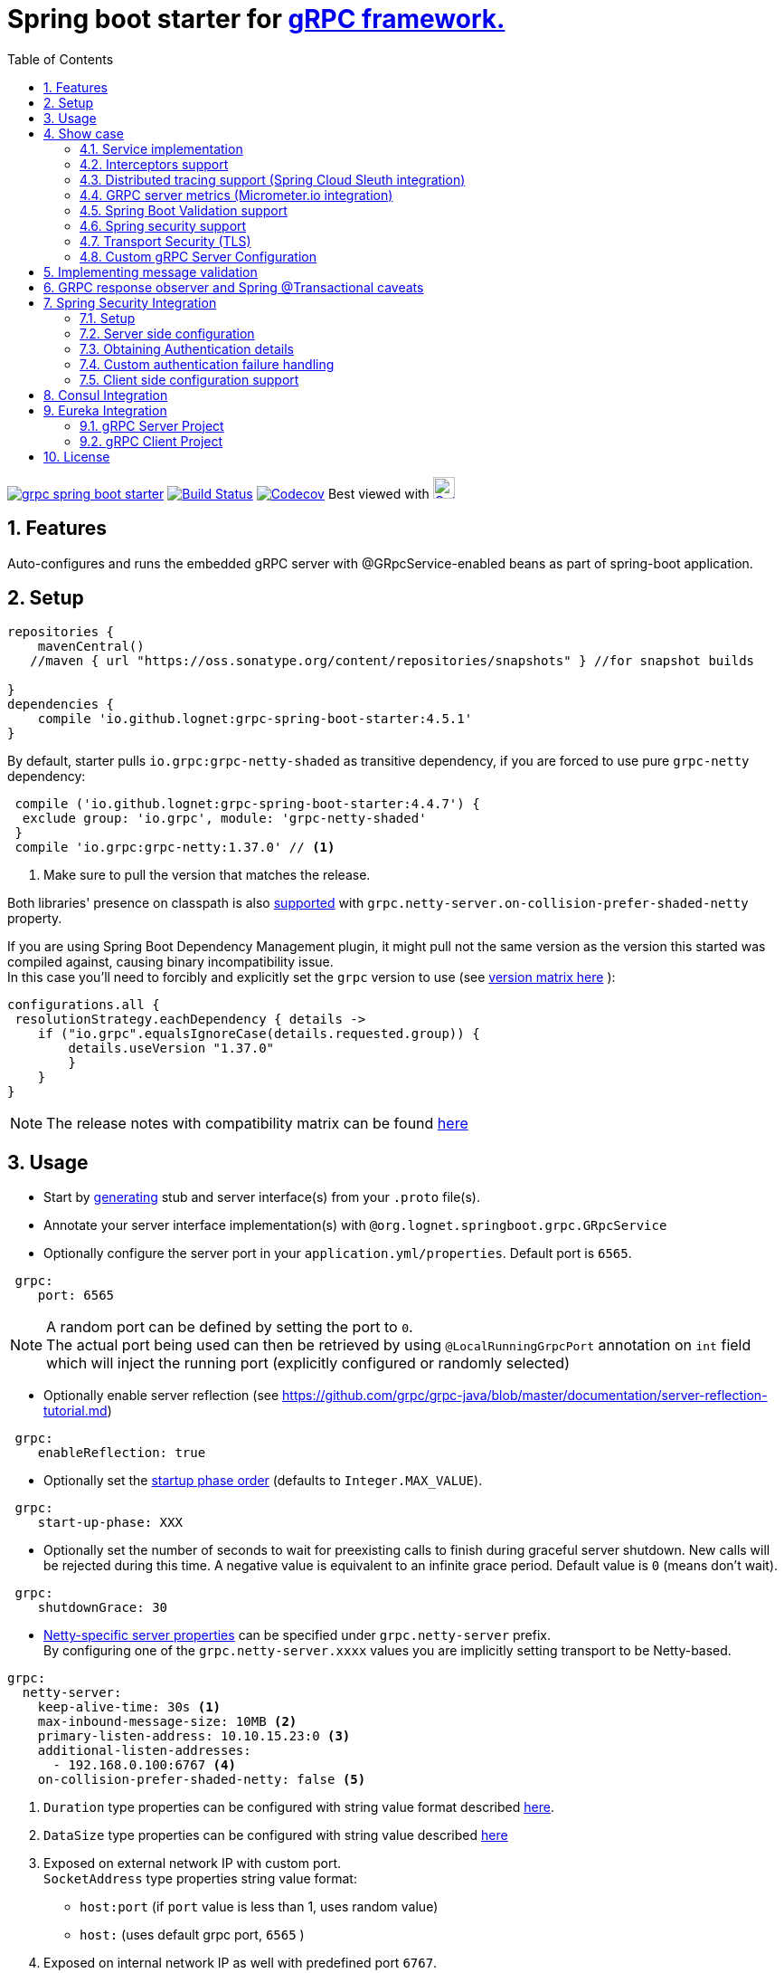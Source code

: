 = Spring boot starter for http://www.grpc.io/[gRPC framework.]
ifdef::env-github[]
:tip-caption: :bulb:
:note-caption: :information_source:
:important-caption: :heavy_exclamation_mark:
:caution-caption: :fire:
:warning-caption: :warning:
endif::[]
:toc:

image:https://img.shields.io/maven-central/v/io.github.lognet/grpc-spring-boot-starter.svg?label=Maven%20Central[link=https://search.maven.org/search?q=g:%22io.github.lognet%22%20AND%20a:%22grpc-spring-boot-starter%22]
image:https://travis-ci.org/LogNet/grpc-spring-boot-starter.svg?branch=master[Build Status,link=https://travis-ci.org/LogNet/grpc-spring-boot-starter]
image:https://codecov.io/gh/LogNet/grpc-spring-boot-starter/branch/master/graph/badge.svg["Codecov",link="https://codecov.io/gh/LogNet/grpc-spring-boot-starter/branch/master"]
Best viewed with image:https://www.octotree.io/_nuxt/img/03e72a3.svg["Octoree",width="24", link="https://www.octotree.io"]

:toc:
:source-highlighter: prettify
:numbered:
:icons: font



== Features

Auto-configures and runs the embedded gRPC server with @GRpcService-enabled beans as part of spring-boot application. +

== Setup

[source,groovy]
----
repositories {
    mavenCentral()
   //maven { url "https://oss.sonatype.org/content/repositories/snapshots" } //for snapshot builds

}
dependencies {
    compile 'io.github.lognet:grpc-spring-boot-starter:4.5.1'
}


----

By default, starter pulls `io.grpc:grpc-netty-shaded`   as transitive dependency, if you are forced to use pure `grpc-netty` dependency:

[source,groovy]
----
 compile ('io.github.lognet:grpc-spring-boot-starter:4.4.7') {
  exclude group: 'io.grpc', module: 'grpc-netty-shaded'
 }
 compile 'io.grpc:grpc-netty:1.37.0' // <1>
----
<1> Make sure to pull the version that matches the release.

Both libraries' presence on classpath is also xref:_netty_server[supported] with `grpc.netty-server.on-collision-prefer-shaded-netty` property.

If you are using Spring Boot Dependency Management plugin, it might pull not the same version as the version this started was compiled against, causing binary incompatibility issue. +
In  this case you'll need to forcibly and explicitly set the  `grpc` version to use (see link:ReleaseNotes.md[version matrix here^] ):

[source,groovy]
----
configurations.all {
 resolutionStrategy.eachDependency { details ->
    if ("io.grpc".equalsIgnoreCase(details.requested.group)) {
        details.useVersion "1.37.0"
        }
    }
}
----

[NOTE]
The release notes with compatibility matrix can be found link:ReleaseNotes.md[here^]

== Usage

* Start by https://github.com/google/protobuf-gradle-plugin[generating] stub and server interface(s) from your `.proto` file(s).
* Annotate your server interface implementation(s) with `@org.lognet.springboot.grpc.GRpcService`
* Optionally configure the server port in your `application.yml/properties`.
Default port is `6565`.

[source,yaml]
----
 grpc:
    port: 6565
----

[NOTE]
A random port can be defined by setting the port to `0`. +
The actual port being used can then be retrieved by using `@LocalRunningGrpcPort` annotation on `int` field which will inject the running port (explicitly configured or randomly selected)

* Optionally enable server reflection (see https://github.com/grpc/grpc-java/blob/master/documentation/server-reflection-tutorial.md)

[source,yaml]
----
 grpc:
    enableReflection: true
----


* Optionally set the https://docs.spring.io/spring-framework/docs/current/javadoc-api/org/springframework/context/SmartLifecycle.html[startup phase order] (defaults to `Integer.MAX_VALUE`).

[source,yaml]
----
 grpc:
    start-up-phase: XXX
----

* Optionally set the number of seconds to wait for preexisting calls to finish during graceful server shutdown.
New calls will be rejected during this time.
A negative value is equivalent to an infinite grace period.
Default value is `0` (means don't wait).

[source,yaml]
----
 grpc:
    shutdownGrace: 30
----

* link:grpc-spring-boot-starter/src/main/java/org/lognet/springboot/grpc/autoconfigure/GRpcServerProperties.java[Netty-specific server properties] can be specified under `grpc.netty-server` prefix. +
By configuring one of the `grpc.netty-server.xxxx` values you are implicitly setting transport to be Netty-based.

[[_netty_server]]
[source,yaml]
----
grpc:
  netty-server:
    keep-alive-time: 30s <1>
    max-inbound-message-size: 10MB <2>
    primary-listen-address: 10.10.15.23:0 <3>
    additional-listen-addresses:
      - 192.168.0.100:6767 <4>
    on-collision-prefer-shaded-netty: false <5>

----
<1> `Duration` type properties can be configured with string value format described https://github.com/spring-projects/spring-boot/blob/master/spring-boot-project/spring-boot/src/main/java/org/springframework/boot/convert/DurationStyle.java[here].
<2> `DataSize` type properties can be configured with string value described  https://docs.spring.io/spring-framework/docs/current/javadoc-api/org/springframework/util/unit/DataSize.html#parse-java.lang.CharSequence-[here]
<3> Exposed on external network IP with custom port. +
`SocketAddress` type properties string value format:
* `host:port` (if `port` value is less than 1, uses random value)
* `host:`  (uses default grpc port, `6565` )
<4> Exposed on internal network IP as well with predefined port `6767`.
<5> In case you have both `shaded` and `pure` netty libraries in dependencies, pick the `NettyServerBuilder` type that should be created. This is the type that will be passed to `GRpcServerBuilderConfigurer` (see <<Custom gRPC Server Configuration>>), defaults to `true`(i.e. `io.grpc.netty.shaded.io.grpc.netty.NettyServerBuilder`; `io.grpc.netty.NettyServerBuilder` if `false`)

The starter supports also the `in-process server`, which should be used for testing purposes :

[source,yaml]
----
 grpc:
    enabled: false <1>
    inProcessServerName: myTestServer <2>
----
<1> Disables the default server (`NettyServer`).
<2> Enables the `in-process` server.

[NOTE]
If you enable both the `NettyServer` and `in-process` server, they will both share the same instance of `HealthStatusManager` and `GRpcServerBuilderConfigurer` (see <<Custom gRPC Server Configuration>>).

== Show case

In the `grpc-spring-boot-starter-demo` project you can find fully functional examples with integration tests. +

=== Service implementation

The service definition from `.proto` file looks like this :

[source,proto]
----
service Greeter {
    rpc SayHello ( HelloRequest) returns (  HelloReply) {}
}
----

Note the generated `io.grpc.examples.GreeterGrpc.GreeterImplBase` class that extends `io.grpc.BindableService`.(The generated classes were intentionally committed for demo purposes).

All you need to do is to annotate your service implementation with `@org.lognet.springboot.grpc.GRpcService`

[source,java]
----
    @GRpcService
    public static class GreeterService extends  GreeterGrpc.GreeterImplBase{
        @Override
        public void sayHello(GreeterOuterClass.HelloRequest request, StreamObserver<GreeterOuterClass.HelloReply> responseObserver) {
            final GreeterOuterClass.HelloReply.Builder replyBuilder = GreeterOuterClass.HelloReply.newBuilder().setMessage("Hello " + request.getName());
            responseObserver.onNext(replyBuilder.build());
            responseObserver.onCompleted();
        }
    }
----

=== Interceptors support

The starter supports the registration of two kinds of interceptors: _Global_ and _Per Service_. +
In both cases the interceptor has to implement `io.grpc.ServerInterceptor` interface.

- Per service

[source,java]
----
@GRpcService(interceptors = { LogInterceptor.class })
public  class GreeterService extends  GreeterGrpc.GreeterImplBase{
    // ommited
}
----

`LogInterceptor` will be instantiated via spring factory if there is bean of type `LogInterceptor`, or via no-args constructor otherwise.

- Global

[source,java]
----
@GRpcGlobalInterceptor
public  class MyInterceptor implements ServerInterceptor{
    // ommited
}
----

The annotation on java config factory method is also supported :

[source,java]
----
 @Configuration
 public class MyConfig{
     @Bean
     @GRpcGlobalInterceptor
     public  ServerInterceptor globalInterceptor(){
         return new ServerInterceptor(){
             @Override
             public <ReqT, RespT> ServerCall.Listener<ReqT> interceptCall(ServerCall<ReqT, RespT> call, Metadata headers, ServerCallHandler<ReqT, RespT> next) {
                // your logic here
                 return next.startCall(call, headers);
             }
         };
     }
 }
----

The particular service also has the opportunity to disable the global interceptors :

[source,java]
----
@GRpcService(applyGlobalInterceptors = false)
public  class GreeterService extends  GreeterGrpc.GreeterImplBase{
    // ommited
}
----
==== Interceptors ordering

Global interceptors can be ordered using Spring's `@Ordered` or `@Priority` annotations.
Following Spring's ordering semantics, lower order values have higher priority and will be executed first in the interceptor chain.

[source,java]
----
@GRpcGlobalInterceptor
@Order(10)
public  class A implements ServerInterceptor{
    // will be called before B
}

@GRpcGlobalInterceptor
@Order(20)
public  class B implements ServerInterceptor{
    // will be called after A
}
----

The starter uses built-in interceptors to implement Spring `Security`, `Validation` and `Metrics` integration.
Their order can also be controlled by below properties :

* `grpc.security.auth.interceptor-order` ( defaults to `Ordered.HIGHEST_PRECEDENCE`)
* `grpc.validation.interceptor-order` ( defaults to `Ordered.HIGHEST_PRECEDENCE+10`)
* `grpc.metrics.interceptor-order` ( defaults to `Ordered.HIGHEST_PRECEDENCE+20`)

This gives you the ability to setup the desired order of built-in and your custom interceptors.

*Keep on reading !!! There is more*

The way grpc interceptor works is that it intercepts the call and returns the server call listener, which in turn can intercept the request message as well, before forwarding it to the actual service call handler :

****
`interceptor_1(interceptCall)` -> `interceptor_2(interceptCall)` -> `interceptor_3(interceptCall)` -> +
`interceptor_1(On_Message)`-> `interceptor_2(On_Message)`-> `interceptor_3(On_Message)`-> +
`actual service call`
****

By setting  `grpc.security.auth.fail-fast`  property to `false` all downstream interceptors as well as all upstream interceptors (On_Message) will still be executed in case of authentication/authorization failure +

Assuming `interceptor_2` is `securityInterceptor` :

* For failed authentication/authorization with  `grpc.security.auth.fail-fast=true`(default): +
+

****
`interceptor_1(interceptCall)` -> `securityInterceptor(interceptCall)` - *Call is Closed* -> +++<del>+++ `interceptor_3(interceptCall)` -> +
`interceptor_1(On_Message)`-> `securityInterceptor(On_Message)`->`interceptor_3(On_Message)`-> +
`actual service call`+++</del>+++
****

* For failed authentication/authorization with `grpc.security.auth.fail-fast=false`: +
+
****
`interceptor_1(interceptCall)` -> `securityInterceptor(interceptCall)` -> `interceptor_3(interceptCall)` ->
`interceptor_1(On_Message)`-> `securityInterceptor(On_Message)` - *Call is Closed*  +++<del>+++-> `interceptor_3(On_Message)`-> +
`actual service call`+++</del>+++
****

=== Distributed tracing support (Spring Cloud Sleuth integration)

This started is *natively* supported by `spring-cloud-sleuth` project. +
Please continue to https://docs.spring.io/spring-cloud-sleuth/docs/current/reference/html/integrations.html#sleuth-rpc-grpc-integration[sleuth grpc integration].


=== GRPC server metrics (Micrometer.io integration)

By including `org.springframework.boot:spring-boot-starter-actuator` dependency,
the starter will collect gRPC server metrics , broken down by

. `method` - gRPC service method FQN (Fully Qualified Name)
. `result` - https://grpc.github.io/grpc-java/javadoc/io/grpc/Status.Code.html[Response status code]
. `address` - server local address (if you exposed additional  listen addresses, with `grpc.netty-server.additional-listen-addresses` property)

After configuring the exporter of your https://docs.spring.io/spring-boot/docs/current/reference/html/production-ready-features.html#production-ready-metrics[choice],
you should see the `timer` named `grpc.server.calls`.

==== Custom tags support

By defining `GRpcMetricsTagsContributor` bean in your application context, you can add custom tags to the `grpc.server.calls` timer. +
You can also use `RequestAwareGRpcMetricsTagsContributor` bean to tag *unary* calls. +
Demo is https://github.com/LogNet/grpc-spring-boot-starter/blob/master/grpc-spring-boot-starter-demo/src/test/java/org/lognet/springboot/grpc/GrpcMeterTest.java[here]

[TIP]
Keep the dispersion low not to blow up the cardinality of the metric.

`RequestAwareGRpcMetricsTagsContributor` can be still executed for failed authentication if `metric` interceptor has higher precedence than `security` interceptor and   `grpc.security.auth.fail-fast` set to `false`. +
This case is covered by link:grpc-spring-boot-starter-demo/src/test/java/org/lognet/springboot/grpc/MetricWithSecurityTest.java[this] test. +

[TIP]
Make sure to read <<Interceptors ordering>> chapter.

==== Exposing Prometheus endpoint

Make sure to include below dependencies :

```
implementation "org.springframework.boot:spring-boot-starter-actuator"
implementation "io.micrometer:micrometer-registry-prometheus"
implementation 'org.springframework.boot:spring-boot-starter-web'
```

Configuration :

```yml
management:
  metrics:
    export:
      prometheus:
        enabled: true
  endpoints:
    web:
      exposure:
        include: "*"
```

Standard `/actuator/metrics` and `/actuator/prometheus` endpoints will render `grpc.server.calls` metrics (see demo https://github.com/LogNet/grpc-spring-boot-starter/blob/master/grpc-spring-boot-starter-demo/src/test/java/org/lognet/springboot/grpc/DemoAppTest.java[here]).

[NOTE]
GRPC scrapping https://github.com/prometheus/prometheus/issues/8414[proposal]

=== Spring Boot Validation support

The starter can be  auto-configured to validate request/response gRPC service messages.
Please continue to <<Implementing message validation>> for configuration details.

=== Spring security support

The starter provides built-in support for authenticating and authorizing users leveraging integration with https://spring.io/projects/spring-security[Spring Security framework]. +
Please refer to the sections on <<Spring Security Integration>> for details on  supported authentication providers and configuration options.

=== Transport Security (TLS)

The transport security can be configured using root certificate together with its private key path:

[source,yaml]
----
 grpc:
    security:
      cert-chain: classpath:cert/server-cert.pem
      private-key: file:../grpc-spring-boot-starter-demo/src/test/resources/cert/server-key.pem
----

The value of both properties is in form supported by https://docs.spring.io/spring/docs/current/javadoc-api/org/springframework/core/io/ResourceEditor.html[ResourceEditor]. +

The client side should be configured accordingly :

[source,java]
----
((NettyChannelBuilder)channelBuilder)
 .useTransportSecurity()
 .sslContext(GrpcSslContexts.forClient().trustManager(certChain).build());
----

This starter will pull the `io.netty:netty-tcnative-boringssl-static` dependency by default to support SSL. +
If you need another SSL/TLS support, please exclude this dependency and follow https://github.com/grpc/grpc-java/blob/master/SECURITY.md[Security Guide].

[NOTE]
If the more detailed tuning is needed for security setup, please use custom configurer described in <<Custom gRPC Server Configuration>>

=== Custom gRPC Server Configuration

To intercept the `io.grpc.ServerBuilder` instance used to build the `io.grpc.Server`, you can add bean that inherits from `org.lognet.springboot.grpc.GRpcServerBuilderConfigurer` to your context and override the `configure` method. +
By the time of invocation of `configure` method, all discovered services, including theirs interceptors, had been added to the passed builder. +
In your implementation of `configure` method, you can add your custom configuration:

[source,java]
----
@Component
public class MyGRpcServerBuilderConfigurer extends GRpcServerBuilderConfigurer{
        @Override
        public void configure(ServerBuilder<?> serverBuilder){
            serverBuilder
                .executor(YOUR EXECUTOR INSTANCE)
                .compressorRegistry(YOUR COMPRESSION REGISTRY)
                .decompressorRegistry(YOUR DECOMPRESSION REGISTRY)
                .useTransportSecurity(YOUR TRANSPORT SECURITY SETTINGS);
            ((NettyServerBuilder)serverBuilder)// cast to NettyServerBuilder (which is the default server) for further customization
                    .sslContext(GrpcSslContexts  // security fine tuning
                                    .forServer(...)
                                    .trustManager(...)
                                    .build())
                    .maxConnectionAge(...)
                    .maxConnectionAgeGrace(...);

        }
    };
}
----

[NOTE]
If you enable both `NettyServer` and `in-process` servers, the `configure` method will be invoked on the same instance of configurer. +
If you need to differentiate between the passed `serverBuilder` s, you can check the type. +
This is the current limitation.

== Implementing message validation

Thanks to https://beanvalidation.org/2.0/spec/[Bean Validation] configuration support via https://beanvalidation.org/2.0/spec/#xml[XML deployment descriptor] , it's possible to
provide the constraints for generated classes via XML instead of instrumenting the generated messages with custom `protoc` compiler.

. Add `org.springframework.boot:spring-boot-starter-validation` dependency to your project.
. Create `META-INF/validation.xml` and constraints declarations file(s). (IntelliJ IDEA has great auto-complete support for authorizing bean validation constraints xml files ) +
See also https://docs.jboss.org/hibernate/stable/validator/reference/en-US/html_single/?v=6.1#chapter-xml-configuration[samples] from `Hibernate` validator documentation

You can find  link:grpc-spring-boot-starter-demo/src/main/resources/META-INF/validation/constraints-person.xml[demo configuration] and corresponding tests
link:grpc-spring-boot-starter-demo/src/test/java/org/lognet/springboot/grpc/ValidationTest.java[here]

Note, that both `request` and `response` messages are being validated.

If your gRPC method uses the same request and response message type, you can use `org.lognet.springboot.grpc.validation.group.RequestMessage` and
`org.lognet.springboot.grpc.validation.group.ResponseMessage` validation groups to apply different validation logic  :

[source,xml]
----
...
<getter name="someField">

            <!--should be empty for request message-->
            <constraint annotation="javax.validation.constraints.Size">
                <groups>
                    <value>org.lognet.springboot.grpc.validation.group.RequestMessage</value> <1>
                </groups>
                <element name="min">0</element>
                <element name="max">0</element>

            </constraint>

            <!--should NOT  be empty for response message-->
            <constraint annotation="javax.validation.constraints.NotEmpty">
                <groups>
                    <value>org.lognet.springboot.grpc.validation.group.ResponseMessage</value> <2>
                </groups>
            </constraint>
        </getter>
...
----
<1> Apply this constraint only for `request` message
<2> Apply this constraint only for `response` message


Note also custom cross-field link:grpc-spring-boot-starter-demo/src/main/java/org/lognet/springboot/grpc/demo/PersonConstraint.java[constraint] and its usage :

[source,xml]
----
 <bean class="io.grpc.examples.GreeterOuterClass$Person">
        <class>
            <constraint annotation="org.lognet.springboot.grpc.demo.PersonConstraint"/>
        </class>
...

</bean>
----

As described in  <<Interceptors ordering>> chapter, you can give `validation` interceptor the higher precedence than `security` interceptor and set `grpc.security.auth.fail-fast` property to `false`. +
In this scenario, if call is both unauthenticated and invalid, the client will get `Status.INVALID_ARGUMENT` instead of `Status.PERMISSION_DENIED/Status.UNAUTHENTICATED` response status.

By adding `GRpcErrorHandler` bean to your application, you get  a chance to send your custom response headers. The error handler will be called with `Status.INVALID_ARGUMENT` and incoming request message that is failed.


== GRPC response observer  and Spring @Transactional caveats
While it's still possible to have your rpc methods annotated with `@Transactional` (with `spring.aop.proxy-target-class=true` if it's not enabled by default), chances are to get unpredictable behaviour. Consider below grpc method implementation :

[source,java]
----
class MyGrpcService extends ...{
    @Autowired
    private MyJpaRepository repo;

    @Transactional //<1>
    public void rpcCall(Req request, StreamOvserver<Res> observer) {
        Res response = // Database operations via repo
        observer.onNext(response); //<2>
        observer.onCompleted();
    }//<3>
}
----
<1> The method is annotated as `@Transactional`, Spring will commit the transaction **at some time after methods returns**
<2> Response is returned to the caller
<3> Methods returns, transaction *eventually* committed.



Theoretically, and as you can see - https://github.com/LogNet/grpc-spring-boot-starter/issues/187[practically], there is small time-span when client (if the network latency is minimal, and your grpc server encouraged context switch right after <2>) can try to access the database via another grpc call *before* the transaction is committed.

The  solution to overcome this situation is to externalize the transactional logic into separate service class :

[source,java]
----
@Service
class MyService{
    @Autowired
    private MyJpaRepository repo;

    @Transactional //<1>
    public Res doTransactionalWork(){
        // Database operations via repo
        return result;
    }//<2>
}
class MyGrpcService extends ...{
    @Autowired
    private MyService myService;

    public void rpcCall(Req request, StreamOvserver<Res> observer) {
        Res response = myService.doTransactionalWork();
        observer.onNext(response); //<3>
        observer.onCompleted();
    }
}
----
<1> Service method is transactional
<2> Transaction is *eventually* committed.
<3> Reply *after* transaction is committed.

By following this approach you also decouple the transport layer and business logic that now can be tested separately.


== Spring Security Integration

=== Setup

.Dependencies to implement authentiction scheme (to be added to server-side project)
[cols="a,a"]
|===
|Scheme |Dependencies

|Basic
|
* `org.springframework.security:spring-security-config`


|Bearer
|
* `org.springframework.security:spring-security-config`
* `org.springframework.security:spring-security-oauth2-jose`
* `org.springframework.security:spring-security-oauth2-resource-server`


|_Custom_
|
* `org.springframework.security:spring-security-config`
* `your.custom.lib`

|===

=== Server side configuration

GRPC security configuration follows the same principals and APIs as Spring WEB security configuration.

==== Default
GRPC security is enabled by default if you have `org.springframework.security:spring-security-config`  dependency in your classpath.

This default configuration secures GRPC methods/services annotated with `org.springframework.security.access.annotation.@Secured`  annotation. +
Leaving  value of the annotation empty (`@Secured({})`) means : `authenticate` only, no authorization will be performed.

If `JwtDecoder` bean exists in your context, it will also register `JwtAuthenticationProvider` to handle the validation of authentication claim.

`BasicAuthSchemeSelector` and `BearerTokenAuthSchemeSelector` are also automatically registered to support authentication with username/password and bearer token.

By setting `grpc.security.auth.enabled` to `false`, GRPC security can be turned-off.

==== Custom

Customization of GRPC security configuration is done by extending `GrpcSecurityConfigurerAdapter` (Various configuration examples and test scenarios are link:grpc-spring-boot-starter-demo/src/test/java/org/lognet/springboot/grpc/auth[here].)



[source,java]
----
    @Configuration
    public class GrpcSecurityConfiguration extends GrpcSecurityConfigurerAdapter {
        @Autowired
        private JwtDecoder jwtDecoder;

        @Override
        public void configure(GrpcSecurity builder) throws Exception {

            builder.authorizeRequests()<1>
                    .methods(GreeterGrpc.getSayHelloMethod()).hasAnyAuthority("SCOPE_profile")<2>
            .and()
                    .authenticationProvider(JwtAuthProviderFactory.withAuthorities(jwtDecoder));<3>
        }
    }
----
<1> Get hold of authorization configuration object
<2> `MethodDefinition` of `sayHello` method is allowed for authenticated users with `SCOPE_profile` authority.
<3> Use `JwtAuthenticationProvider` to validate user claim (`BEARER` token) against resource server configured with `spring.security.oauth2.resourceserver.jwt.issuer-uri` property.

==== DIY

One is possible to plug in your own bespoke authentication provider by implementing `AuthenticationSchemeSelector` interface.

[source,java]
----
@Configuration
    public class GrpcSecurityConfiguration extends GrpcSecurityConfigurerAdapter {
    @Override
        public void configure(GrpcSecurity builder) throws Exception {
        builder.authorizeRequests()
                    .anyMethod().authenticated()<1>
                    .and()
                    .authenticationSchemeSelector(new AuthenticationSchemeSelector() { <2>
                            @Override
                            public Optional<Authentication> getAuthScheme(CharSequence authorization) {
                                return new MyAuthenticationObject(); <3>
                            }
                        })
                    .authenticationProvider(new AuthenticationProvider() { <4>
                        @Override
                        public Authentication authenticate(Authentication authentication) throws AuthenticationException {
                            MyAuthenticationObject myAuth= (MyAuthenticationObject)authentication;
                            //validate myAuth
                            return MyValidatedAuthenticationObject(withAuthorities);<5>
                        }

                        @Override
                        public boolean supports(Class<?> authentication) {
                            return MyAuthenticationObject.class.isInstance(authentication);
                        }
                    });
 }
 }
----
<1> Secure all services methods.
<2> Register your own `AuthenticationSchemeSelector`.
<3> Based on provided authorization header - return `Authentication` object as a claim (not authenticated yet)
<4> Register your own `AuthenticationProvider` that supports validation of `MyAuthenticationObject`
<5> Validate provided `authentication` and return validated and *authenticated* `Authentication` object


`AuthenticationSchemeSelector` can also be registered by defining Spring bean in your application context:

[source,java]
----
@Bean
public AuthenticationSchemeSelector myCustomSchemeSelector(){
     return authHeader->{
         // your logic here
     };
}
----

<<Client side configuration support>> section explains how to pass custom authorization scheme and claim from GRPC client.

=== Obtaining Authentication details

To obtain  `Authentication` object in the implementation of *secured method*, please use below snippet

[source,java]
----
final Authentication auth = GrpcSecurity.AUTHENTICATION_CONTEXT_KEY.get();
----


=== Custom  authentication failure handling

By adding `GRpcErrorHandler` bean to your application, you get  a chance to provide your custom response headers. The error handler will be called with `Status.PERMISSION_DENIED/Status.UNAUTHENTICATED` (and incoming request message , if you set `grpc.security.auth.fail-fast` property to `false`). +
The demo is link:grpc-spring-boot-starter-demo/src/test/java/org/lognet/springboot/grpc/auth/JwtRoleTest.java[here]





=== Client side configuration support

By adding `io.github.lognet:grpc-client-spring-boot-starter` dependency to your *java grpc client* application you can easily configure per-channel or per-call credentials :

Per-channel::
+
[source,java]
----
class MyClient{
    public void doWork(){
        final AuthClientInterceptor clientInterceptor = new AuthClientInterceptor(<1>
                AuthHeader.builder()
                    .bearer()
                    .binaryFormat(true)<3>
                    .tokenSupplier(this::generateToken)<4>
        );

        Channel authenticatedChannel = ClientInterceptors.intercept(
                ManagedChannelBuilder.forAddress("host", 6565), clientInterceptor <2>
        );
        // use authenticatedChannel to invoke GRPC service
    }

     private ByteBuffer generateToken(){ <4>
         // generate bearer token against your resource server
     }
 }
----
<1> Create client interceptor
<2> Intercept channel
<3> Turn the binary format on/off: +
* When `true`, the authentication header is sent with  `Authentication-bin` key using https://grpc.github.io/grpc-java/javadoc/io/grpc/Metadata.BinaryMarshaller.html[binary marshaller].
* When `false`, the authentication header is sent with  `Authentication` key using https://grpc.github.io/grpc-java/javadoc/io/grpc/Metadata.AsciiMarshaller.html[ASCII marshaller].

<4> Provide token generator function (Please refer to link:grpc-spring-boot-starter-demo/src/test/java/org/lognet/springboot/grpc/auth/JwtAuthBaseTest.java[for example].)

Per-call::
+
[source,java]
----
class MyClient{
    public void doWork(){
        AuthCallCredentials callCredentials = new AuthCallCredentials( <1>
                AuthHeader.builder().basic("user","pwd".getBytes())
        );

        final SecuredGreeterGrpc.SecuredGreeterBlockingStub securedFutureStub = SecuredGreeterGrpc.newBlockingStub(ManagedChannelBuilder.forAddress("host", 6565));<2>

        final String reply = securedFutureStub
                .withCallCredentials(callCredentials)<3>
                .sayAuthHello(Empty.getDefaultInstance()).getMessage();

    }
 }
----
<1> Create call credentials with basic scheme
<2> Create service stub
<3> Attach call credentials to the call
+
`AuthHeader` could also be built with bespoke authorization scheme :
+
[source,java]
----
 AuthHeader
   .builder()
   .authScheme("myCustomAuthScheme")
   .tokenSupplier(()->generateMyCustomToken())
----

== Consul Integration

Starting from version `3.3.0`, the starter will auto-register the running grpc server in Consul registry if `org.springframework.cloud:spring-cloud-starter-consul-discovery` is in classpath and
`spring.cloud.service-registry.auto-registration.enabled` is *NOT* set to `false`. +

The registered service name will be prefixed with `grpc-` ,i.e. `grpc-${spring.application.name}` to not interfere with standard registered web-service name if you choose to run both embedded `Grpc` and `Web` servers. +

Setting `spring.cloud.consul.discovery.register-health-check` to true will register GRPC health check service in Consul.

Tags could be set by defining `spring.cloud.consul.discovery.tags` property.

You can find the test that demonstrates the feature link:grpc-spring-boot-starter-demo/src/test/java/org/lognet/springboot/grpc/ConsulRegistrationTest.java[here].

== Eureka Integration

When building production-ready services, the advise is to have separate project for your service(s) gRPC API that holds only proto-generated classes both for server and client side usage. +
You will then add this project as `compile` dependency to your `gRPC client` and `gRPC server` projects.

To integrate `Eureka` simply follow the great https://spring.io/guides/gs/service-registration-and-discovery/[guide] from Spring.

Below are the essential parts of configurations for both server and client projects.

===  gRPC Server Project

* Add eureka starter as dependency of your server project together with generated classes from `proto` files:

[source,gradle]
.build.gradle
----
 dependencies {
     compile('org.springframework.cloud:spring-cloud-starter-eureka')
     compile project(":yourProject-api")
 }
----

* Configure gRPC server to register itself with Eureka.
+
[source,yaml]
.bootstrap.yaml
----
spring:
    application:
        name: my-service-name <1>
----
<1> Eureka's `ServiceId` by default is the spring application name, provide it before the service registers itself with Eureka.
+
[source,yaml]
.application.yaml
----
grpc:
    port: 6565 <1>
eureka:
    instance:
        nonSecurePort: ${grpc.port} <2>
    client:
        serviceUrl:
            defaultZone: http://${eureka.host:localhost}:${eureka.port:8761}/eureka/ <3>
----
<1> Specify the port number the gRPC is listening on.
<2> Register the eureka service port to be the same as `grpc.port` so client will know where to send the requests to.
<3> Specify the registry URL, so the service will register itself with.


* Expose the gRPC service as part of Spring Boot Application.
+
[source,java]
.EurekaGrpcServiceApp.java
----
 @SpringBootApplication
 @EnableEurekaClient
 public class EurekaGrpcServiceApp {

     @GRpcService
     public static class GreeterService extends GreeterGrpc.GreeterImplBase {
         @Override
         public void sayHello(GreeterOuterClass.HelloRequest request, StreamObserver<GreeterOuterClass.HelloReply> responseObserver) {

         }
     }

     public static void main(String[] args) {
         SpringApplication.run(DemoApp.class,args);
     }
 }
----

===  gRPC Client Project

* Add eureka starter as dependency of your client project together with generated classes from `proto` files:

[source,gradle]
.build.gradle
----
 dependencies {
     compile('org.springframework.cloud:spring-cloud-starter-eureka')
     compile project(":yourProject-api")
 }
----

* Configure client to find the eureka service registry:

[source,yaml]
.application.yaml
----
eureka:
  client:
    register-with-eureka: false <1>
    service-url:
      defaultZone: http://${eureka.host:localhost}:${eureka.port:8761}/eureka/ <2>
----
<1> `false` if this project is not meant to act as a service to another client.
<2>  Specify the registry URL, so this client will know where to look up the required service.

[source,java]
.GreeterServiceConsumerApplication.java
----
@EnableEurekaClient
@SpringBootApplication
public class GreeterServiceConsumerApplication {
 public static void main(String[] args) {
   SpringApplication.run(GreeterServiceConsumerApplication.class, args);
 }
}
----

* Use EurekaClient to get the coordinates of gRPC service instance from Eureka and consume the service :

[source,java]
.GreeterServiceConsumer.java
----
@EnableEurekaClient
@Component
public class GreeterServiceConsumer {
    @Autowired
    private EurekaClient client;

    public void greet(String name) {
        final InstanceInfo instanceInfo = client.getNextServerFromEureka("my-service-name", false);<1>
        final ManagedChannel channel = ManagedChannelBuilder.forAddress(instanceInfo.getIPAddr(), instanceInfo.getPort())
                .usePlaintext()
                .build(); <2>
        final GreeterServiceGrpc.GreeterServiceFutureStub stub = GreeterServiceGrpc.newFutureStub(channel); <3>
        stub.greet(name); <4>

    }
}
----
<1> Get the information about the `my-service-name` instance.
<2> Build `channel` accordingly.
<3> Create stub using the `channel`.
<4> Invoke the service.

== License

Apache 2.0
